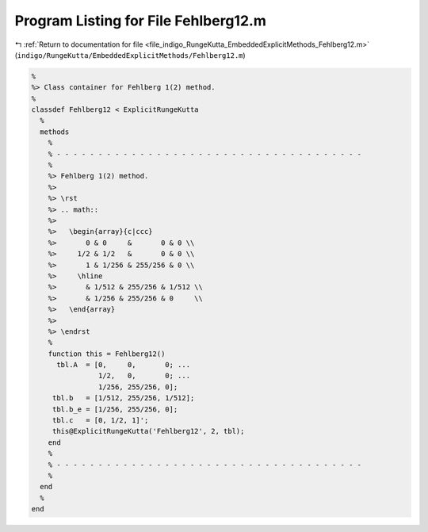 
.. _program_listing_file_indigo_RungeKutta_EmbeddedExplicitMethods_Fehlberg12.m:

Program Listing for File Fehlberg12.m
=====================================

|exhale_lsh| :ref:`Return to documentation for file <file_indigo_RungeKutta_EmbeddedExplicitMethods_Fehlberg12.m>` (``indigo/RungeKutta/EmbeddedExplicitMethods/Fehlberg12.m``)

.. |exhale_lsh| unicode:: U+021B0 .. UPWARDS ARROW WITH TIP LEFTWARDS

.. code-block:: MATLAB

   %
   %> Class container for Fehlberg 1(2) method.
   %
   classdef Fehlberg12 < ExplicitRungeKutta
     %
     methods
       %
       % - - - - - - - - - - - - - - - - - - - - - - - - - - - - - - - - - - - - -
       %
       %> Fehlberg 1(2) method.
       %>
       %> \rst
       %> .. math::
       %>
       %>   \begin{array}{c|ccc}
       %>       0 & 0     &       0 & 0 \\
       %>     1/2 & 1/2   &       0 & 0 \\
       %>       1 & 1/256 & 255/256 & 0 \\
       %>     \hline
       %>       & 1/512 & 255/256 & 1/512 \\
       %>       & 1/256 & 255/256 & 0     \\
       %>   \end{array}
       %>
       %> \endrst
       %
       function this = Fehlberg12()
         tbl.A  = [0,     0,       0; ...
                   1/2,   0,       0; ...
                   1/256, 255/256, 0];
        tbl.b   = [1/512, 255/256, 1/512];
        tbl.b_e = [1/256, 255/256, 0];
        tbl.c   = [0, 1/2, 1]';
        this@ExplicitRungeKutta('Fehlberg12', 2, tbl);
       end
       %
       % - - - - - - - - - - - - - - - - - - - - - - - - - - - - - - - - - - - - -
       %
     end
     %
   end
